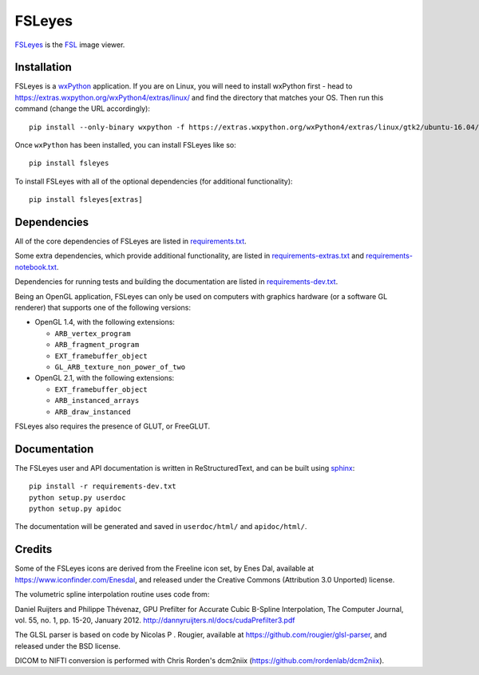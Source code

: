 FSLeyes
=======

.. image:: https://git.fmrib.ox.ac.uk/fsl/fsleyes/fsleyes/badges/master/build.svg
   :target: https://git.fmrib.ox.ac.uk/fsl/fsleyes/fsleyes/commits/master/

.. image:: https://git.fmrib.ox.ac.uk/fsl/fsleyes/fsleyes/badges/master/coverage.svg
   :target: https://git.fmrib.ox.ac.uk/fsl/fsleyes/fsleyes/commits/master/

.. image:: https://img.shields.io/pypi/v/fsleyes.svg
   :target: https://pypi.python.org/pypi/fsleyes/


`FSLeyes <https://git.fmrib.ox.ac.uk/fsl/fsleyes/fsleyes>`_ is the `FSL
<http://fsl.fmrib.ox.ac.uk/fsl/fslwiki>`_ image viewer.


Installation
------------


FSLeyes is a `wxPython <https://www.wxpython.org>`_ application.  If you are
on Linux, you will need to install wxPython first - head to
https://extras.wxpython.org/wxPython4/extras/linux/ and find the directory
that matches your OS. Then run this command (change the URL accordingly)::

    pip install --only-binary wxpython -f https://extras.wxpython.org/wxPython4/extras/linux/gtk2/ubuntu-16.04/ wxpython


Once ``wxPython`` has been installed, you can install FSLeyes like so::

    pip install fsleyes


To install FSLeyes with all of the optional dependencies (for additional
functionality)::


    pip install fsleyes[extras]


Dependencies
------------


All of the core dependencies of FSLeyes are listed in `requirements.txt
<requirements.txt>`_.


Some extra dependencies, which provide additional functionality, are listed in
`requirements-extras.txt <requirements-extras.txt>`_ and
`requirements-notebook.txt <requirements-notebook.txt>`_.


Dependencies for running tests and building the documentation are listed
in `requirements-dev.txt <requirements-dev.txt>`_.


Being an OpenGL application, FSLeyes can only be used on computers with
graphics hardware (or a software GL renderer) that supports one of the
following versions:


- OpenGL 1.4, with the following extensions:

  - ``ARB_vertex_program``
  - ``ARB_fragment_program``
  - ``EXT_framebuffer_object``
  - ``GL_ARB_texture_non_power_of_two``

- OpenGL 2.1, with the following extensions:

  - ``EXT_framebuffer_object``
  - ``ARB_instanced_arrays``
  - ``ARB_draw_instanced``


FSLeyes also requires the presence of GLUT, or FreeGLUT.


Documentation
-------------


The FSLeyes user and API documentation is written in ReStructuredText, and can
be built using `sphinx <http://www.sphinx-doc.org/>`_::

    pip install -r requirements-dev.txt
    python setup.py userdoc
    python setup.py apidoc

The documentation will be generated and saved in ``userdoc/html/`` and
``apidoc/html/``.


Credits
-------


Some of the FSLeyes icons are derived from the Freeline icon set, by Enes Dal,
available at https://www.iconfinder.com/Enesdal, and released under the
Creative Commons (Attribution 3.0 Unported) license.

The volumetric spline interpolation routine uses code from:

Daniel Ruijters and Philippe Thévenaz,
GPU Prefilter for Accurate Cubic B-Spline Interpolation,
The Computer Journal, vol. 55, no. 1, pp. 15-20, January 2012.
http://dannyruijters.nl/docs/cudaPrefilter3.pdf

The GLSL parser is based on code by Nicolas P . Rougier, available at
https://github.com/rougier/glsl-parser, and released under the BSD license.

DICOM to NIFTI conversion is performed with Chris Rorden's dcm2niix
(https://github.com/rordenlab/dcm2niix).
